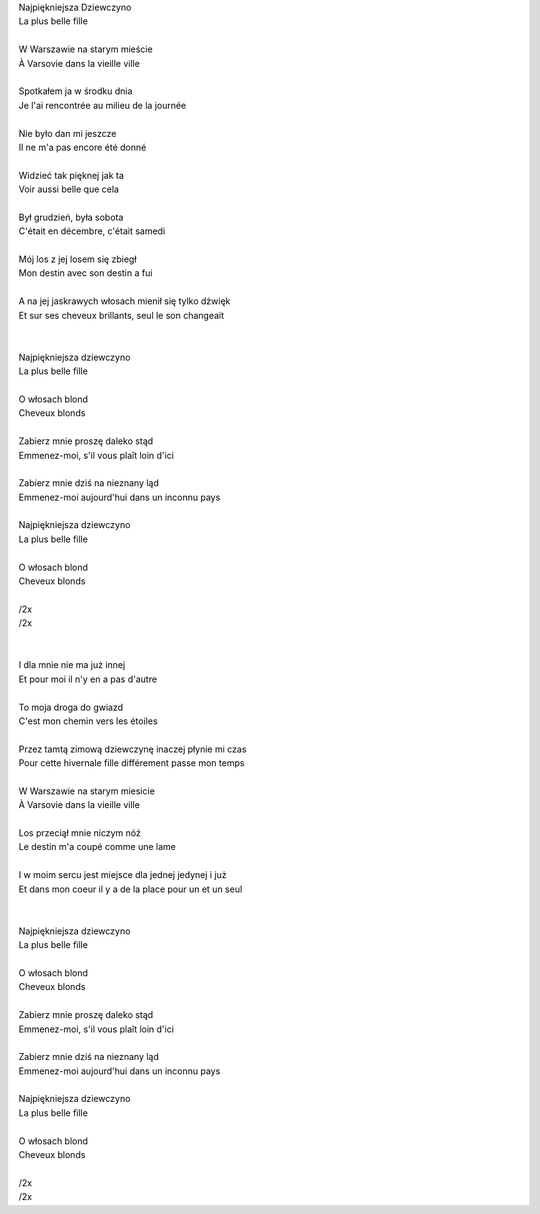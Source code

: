 | Najpiękniejsza Dziewczyno
| La plus belle fille
|
| W Warszawie na starym mieście
| À Varsovie dans la vieille ville
|
| Spotkałem ja w środku dnia
| Je l'ai rencontrée au milieu de la journée
|
| Nie było dan mi jeszcze
| Il ne m'a pas encore été donné
|
| Widzieć tak pięknej jak ta
| Voir aussi belle que cela
|
| Był grudzień, była sobota
| C'était en décembre, c'était samedi
|
| Mój los z jej losem się zbiegł
| Mon destin avec son destin a fui
|
| A na jej jaskrawych włosach mienił się tylko dźwięk
| Et sur ses cheveux brillants, seul le son changeait
|
|
| Najpiękniejsza dziewczyno
| La plus belle fille
|
| O włosach blond
| Cheveux blonds
|
| Zabierz mnie proszę daleko stąd
| Emmenez-moi, s'il vous plaît loin d'ici
|
| Zabierz mnie dziś na nieznany ląd
| Emmenez-moi aujourd'hui dans un inconnu pays
|
| Najpiękniejsza dziewczyno
| La plus belle fille
|
| O włosach blond
| Cheveux blonds
|
| /2x
| /2x
|
|
| I dla mnie nie ma już innej
| Et pour moi il n'y en a pas d'autre
|
| To moja droga do gwiazd
| C'est mon chemin vers les étoiles
|
| Przez tamtą zimową dziewczynę inaczej płynie mi czas
| Pour cette hivernale fille différement passe mon temps
|
| W Warszawie na starym miesicie
| À Varsovie dans la vieille ville
|
| Los przeciął mnie niczym nóź
| Le destin m'a coupé comme une lame
|
| I w moim sercu jest miejsce dla jednej jedynej i już
| Et dans mon coeur il y a de la place pour un et un seul
|
|
| Najpiękniejsza dziewczyno
| La plus belle fille
|
| O włosach blond
| Cheveux blonds
|
| Zabierz mnie proszę daleko stąd
| Emmenez-moi, s'il vous plaît loin d'ici
|
| Zabierz mnie dziś na nieznany ląd
| Emmenez-moi aujourd'hui dans un inconnu pays
|
| Najpiękniejsza dziewczyno
| La plus belle fille
|
| O włosach blond
| Cheveux blonds
|
| /2x
| /2x
